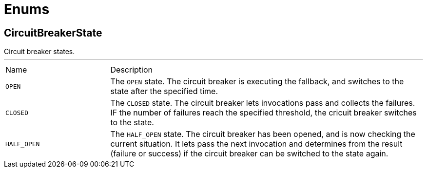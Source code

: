 = Enums

[[CircuitBreakerState]]
== CircuitBreakerState

++++
Circuit breaker states.
++++
'''

[cols=">25%,75%"]
[frame="topbot"]
|===
^|Name | Description
|[[OPEN]]`OPEN`|+++
The <code>OPEN</code> state. The circuit breaker is executing the fallback, and switches to the 
state after the specified time.
+++
|[[CLOSED]]`CLOSED`|+++
The <code>CLOSED</code> state. The circuit breaker lets invocations pass and collects the failures. IF the number of
failures reach the specified threshold, the cricuit breaker switches to the  state.
+++
|[[HALF_OPEN]]`HALF_OPEN`|+++
The <code>HALF_OPEN</code> state. The circuit breaker has been opened, and is now checking the current situation. It
lets pass the next invocation and determines from the result (failure or success) if the circuit breaker can
be switched to the  state again.
+++
|===